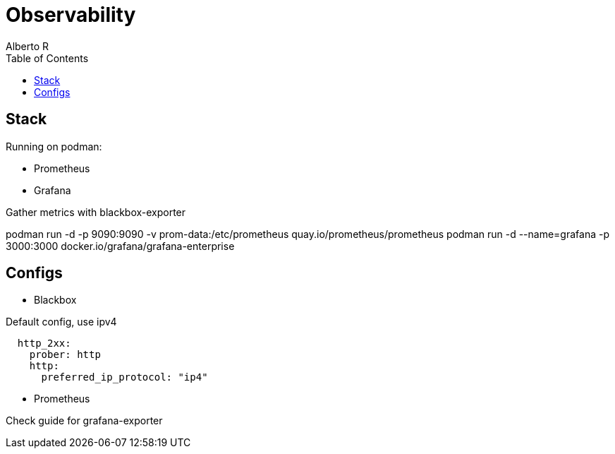 = Observability
Alberto R
:source-highlighter: highlight.js
:toc:
:toc-placement!:

toc::[]

== Stack

Running on podman:

- Prometheus
- Grafana

Gather metrics with blackbox-exporter

podman run -d -p 9090:9090 -v prom-data:/etc/prometheus quay.io/prometheus/prometheus
podman run -d --name=grafana -p 3000:3000 docker.io/grafana/grafana-enterprise

== Configs

- Blackbox

.Default config, use ipv4 
[source,yaml]
----
  http_2xx:
    prober: http
    http:
      preferred_ip_protocol: "ip4"
----

- Prometheus

Check guide for grafana-exporter